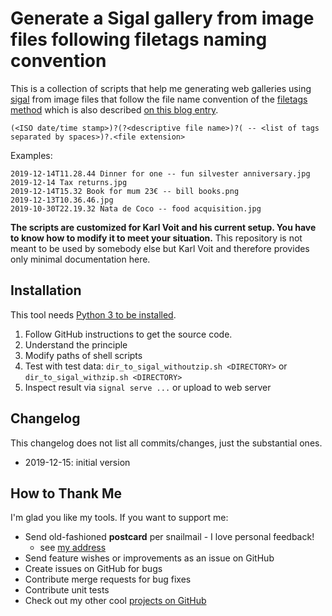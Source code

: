 * Generate a Sigal gallery from image files following filetags naming convention

This is a collection of scripts that help me generating web galleries
using [[http://sigal.saimon.org/en/latest/getting_started.html][sigal]] from image files that follow the file name convention of
the [[https://github.com/novoidfiletags/filetags][filetags method]] which is also described [[https://karl-voit.at/managing-digital-photographs/][on this blog entry]].

: (<ISO date/time stamp>)?(?<descriptive file name>)?( -- <list of tags separated by spaces>)?.<file extension>

Examples:

: 2019-12-14T11.28.44 Dinner for one -- fun silvester anniversary.jpg
: 2019-12-14 Tax returns.jpg
: 2019-12-14T15.32 Book for mum 23€ -- bill books.png
: 2019-12-13T10.36.46.jpg
: 2019-10-30T22.19.32 Nata de Coco -- food acquisition.jpg

*The scripts are customized for Karl Voit and his current setup. You
have to know how to modify it to meet your situation.* This repository
is not meant to be used by somebody else but Karl Voit and therefore
provides only minimal documentation here.

** Installation

This tool needs [[http://www.python.org/downloads/][Python 3 to be installed]].

1. Follow GitHub instructions to get the source code.
2. Understand the principle
3. Modify paths of shell scripts
4. Test with test data: =dir_to_sigal_withoutzip.sh <DIRECTORY>= or =dir_to_sigal_withzip.sh <DIRECTORY>=
5. Inspect result via =signal serve ...= or upload to web server

** Changelog

This changelog does not list all commits/changes, just the substantial
ones.

- 2019-12-15: initial version

** How to Thank Me

I'm glad you like my tools. If you want to support me:

- Send old-fashioned *postcard* per snailmail - I love personal feedback!
  - see [[http://tinyurl.com/j6w8hyo][my address]]
- Send feature wishes or improvements as an issue on GitHub
- Create issues on GitHub for bugs
- Contribute merge requests for bug fixes
- Contribute unit tests
- Check out my other cool [[https://github.com/novoid][projects on GitHub]]

* Local Variables                                                  :noexport:
# Local Variables:
# mode: auto-fill
# mode: flyspell
# eval: (ispell-change-dictionary "en_US")
# End:
